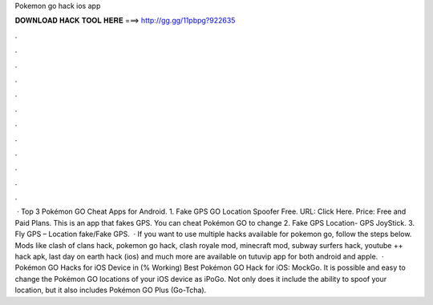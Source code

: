 Pokemon go hack ios app

𝐃𝐎𝐖𝐍𝐋𝐎𝐀𝐃 𝐇𝐀𝐂𝐊 𝐓𝐎𝐎𝐋 𝐇𝐄𝐑𝐄 ===> http://gg.gg/11pbpg?922635

.

.

.

.

.

.

.

.

.

.

.

.

 · Top 3 Pokémon GO Cheat Apps for Android. 1. Fake GPS GO Location Spoofer Free. URL: Click Here. Price: Free and Paid Plans. This is an app that fakes GPS. You can cheat Pokémon GO to change 2. Fake GPS Location- GPS JoyStick. 3. Fly GPS – Location fake/Fake GPS.  · If you want to use multiple hacks available for pokemon go, follow the steps below. Mods like clash of clans hack, pokemon go hack, clash royale mod, minecraft mod, subway surfers hack, youtube ++ hack apk, last day on earth hack (ios) and much more are available on tutuvip app for both android and apple.  · Pokémon GO Hacks for iOS Device in (% Working) Best Pokémon GO Hack for iOS: MockGo. It is possible and easy to change the Pokémon GO locations of your iOS device as iPoGo. Not only does it include the ability to spoof your location, but it also includes Pokémon GO Plus (Go-Tcha).
